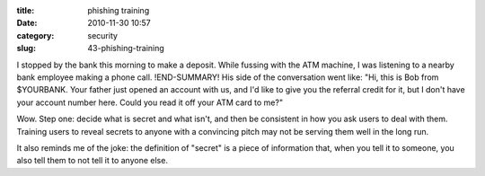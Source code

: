 :title: phishing training
:date: 2010-11-30 10:57
:category: security
:slug: 43-phishing-training

I stopped by the bank this morning to make a deposit. While fussing with the
ATM machine, I was listening to a nearby bank employee making a phone call.
!END-SUMMARY!
His side of the conversation went like: "Hi, this is Bob from $YOURBANK. Your
father just opened an account with us, and I'd like to give you the referral
credit for it, but I don't have your account number here. Could you read it
off your ATM card to me?"

Wow. Step one: decide what is secret and what isn't, and then be consistent
in how you ask users to deal with them. Training users to reveal secrets to
anyone with a convincing pitch may not be serving them well in the long run.

It also reminds me of the joke: the definition of "secret" is a piece of
information that, when you tell it to someone, you also tell them to not tell
it to anyone else.
